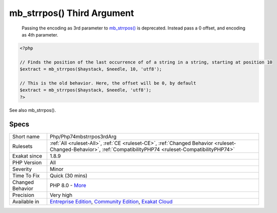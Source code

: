 .. _php-php74mbstrrpos3rdarg:

.. _mb\_strrpos()-third-argument:

mb_strrpos() Third Argument
+++++++++++++++++++++++++++

  Passing the encoding as 3rd parameter to `mb_strrpos() <https://www.php.net/mb_strrpos>`_ is deprecated. Instead pass a 0 offset, and encoding as 4th parameter.


.. code-block:: php
   
   <?php
   
   // Finds the position of the last occurrence of of a string in a string, starting at position 10
   $extract = mb_strrpos($haystack, $needle, 10, 'utf8');
   
   // This is the old behavior. Here, the offset will be 0, by default
   $extract = mb_strrpos($haystack, $needle, 'utf8');
   ?>

See also mb_strrpos().


Specs
_____

+------------------+-----------------------------------------------------------------------------------------------------------------------------------------------------------------------------------------+
| Short name       | Php/Php74mbstrrpos3rdArg                                                                                                                                                                |
+------------------+-----------------------------------------------------------------------------------------------------------------------------------------------------------------------------------------+
| Rulesets         | :ref:`All <ruleset-All>`, :ref:`CE <ruleset-CE>`, :ref:`Changed Behavior <ruleset-Changed-Behavior>`, :ref:`CompatibilityPHP74 <ruleset-CompatibilityPHP74>`                            |
+------------------+-----------------------------------------------------------------------------------------------------------------------------------------------------------------------------------------+
| Exakat since     | 1.8.9                                                                                                                                                                                   |
+------------------+-----------------------------------------------------------------------------------------------------------------------------------------------------------------------------------------+
| PHP Version      | All                                                                                                                                                                                     |
+------------------+-----------------------------------------------------------------------------------------------------------------------------------------------------------------------------------------+
| Severity         | Minor                                                                                                                                                                                   |
+------------------+-----------------------------------------------------------------------------------------------------------------------------------------------------------------------------------------+
| Time To Fix      | Quick (30 mins)                                                                                                                                                                         |
+------------------+-----------------------------------------------------------------------------------------------------------------------------------------------------------------------------------------+
| Changed Behavior | PHP 8.0 - `More <https://php-changed-behaviors.readthedocs.io/en/latest/behavior/.html>`__                                                                                              |
+------------------+-----------------------------------------------------------------------------------------------------------------------------------------------------------------------------------------+
| Precision        | Very high                                                                                                                                                                               |
+------------------+-----------------------------------------------------------------------------------------------------------------------------------------------------------------------------------------+
| Available in     | `Entreprise Edition <https://www.exakat.io/entreprise-edition>`_, `Community Edition <https://www.exakat.io/community-edition>`_, `Exakat Cloud <https://www.exakat.io/exakat-cloud/>`_ |
+------------------+-----------------------------------------------------------------------------------------------------------------------------------------------------------------------------------------+


